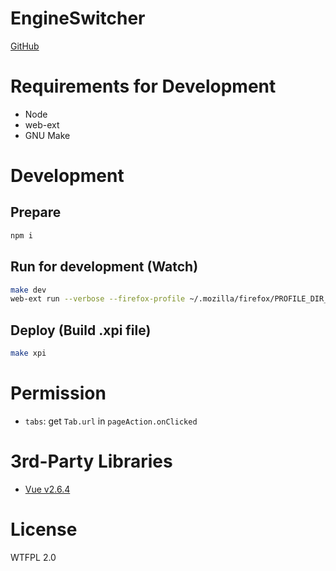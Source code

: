 * EngineSwitcher
[[https://github.com/kuanyui/EngineSwitcher][GitHub]]
* Requirements for Development
- Node
- web-ext
- GNU Make
* Development
** Prepare
#+BEGIN_SRC sh
npm i
#+END_SRC
** Run for development (Watch)
#+BEGIN_SRC sh
make dev
web-ext run --verbose --firefox-profile ~/.mozilla/firefox/PROFILE_DIR_NAME
#+END_SRC
** Deploy (Build .xpi file)
#+BEGIN_SRC sh
make xpi
#+END_SRC
* Permission
- =tabs=: get =Tab.url= in =pageAction.onClicked=

* 3rd-Party Libraries
- [[https://github.com/vuejs/vue/blob/v2.6.4/dist/vue.runtime.min.js][Vue v2.6.4]]

* License
WTFPL 2.0